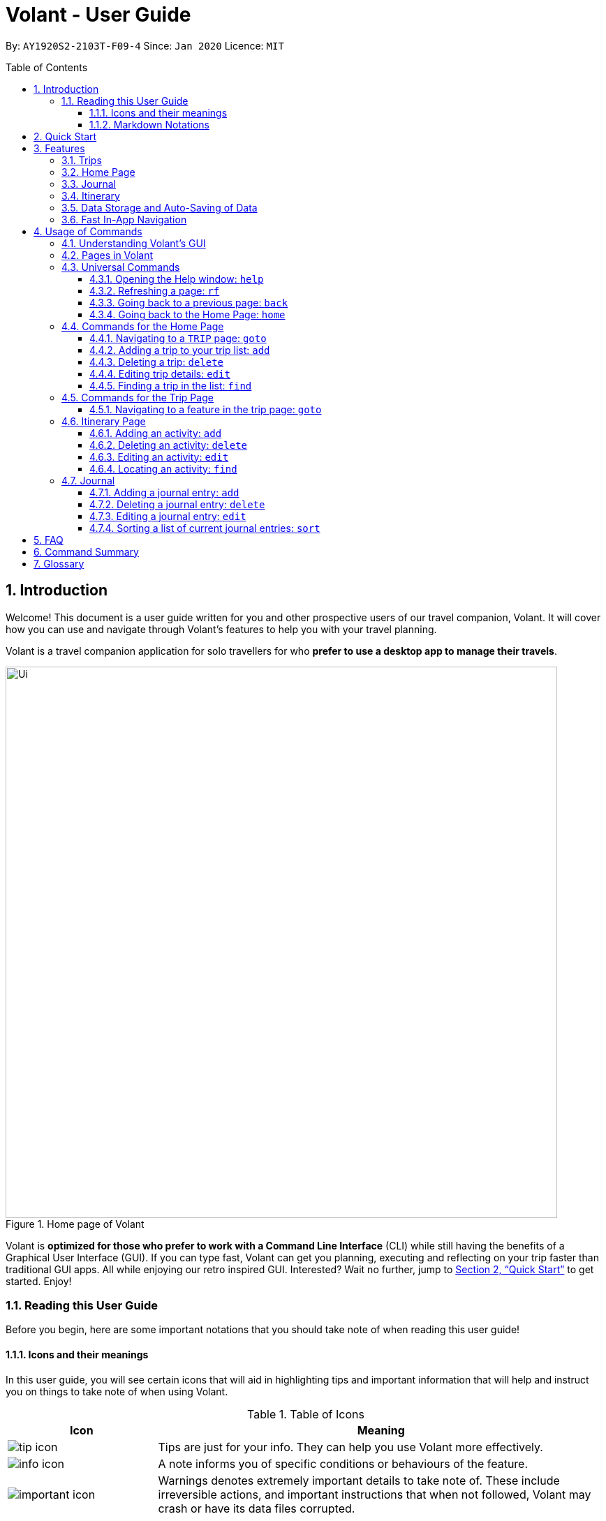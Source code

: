 = Volant - User Guide
:site-section: UserGuide
:toc:
:toc-title: Table of Contents
:toclevels: 5
:toc-placement: preamble
:sectnums:
:imagesDir: images
:stylesDir: stylesheets
:xrefstyle: full
:icons: font
:experimental:
ifdef::env-github[]
:tip-caption: :bulb:
:note-caption: :information_source:
endif::[]
:repoURL: https://github.com/AY1920S2-CS2103T-F09-4/main

By: `AY1920S2-2103T-F09-4`      Since: `Jan 2020`      Licence: `MIT`

== Introduction
Welcome! This document is a user guide written for you and other prospective users of our travel companion, Volant. It will cover
how you can use and navigate through Volant's features to help you with your travel planning.

Volant is a travel companion application for solo travellers for who *prefer to use a desktop app to manage their travels*.

.Home page of Volant
image::Ui.png[width="790"]


Volant is *optimized for those who prefer to work with a Command Line Interface* (CLI) while still having the benefits of a Graphical User Interface (GUI).
If you can type fast, Volant can get you planning, executing and reflecting on your trip faster than traditional GUI apps. All while enjoying our retro inspired GUI.
Interested? Wait no further, jump to <<Quick Start>> to get started. Enjoy!

=== Reading this User Guide
Before you begin, here are some important notations that you should take note of when reading this user guide!

==== Icons and their meanings

In this user guide, you will see certain icons that will aid in highlighting tips and important information that will help and instruct you on things to take note of when using Volant.

.Table of Icons
[cols="1, 3", options="header"]
|=================
|Icon                                       |Meaning
a|image::user-guide/tip_icon.png[]          | Tips are just for your info. They can help you use Volant more effectively.
a|image::user-guide/info_icon.png[]         | A note informs you of specific conditions or behaviours of the feature.
a|image::user-guide/important_icon.png[]    | Warnings denotes extremely important details to take note of. These include irreversible actions, and important instructions that when not followed, Volant may crash or have its data files corrupted.
|=================

==== Markdown Notations

There will also be certain markdown notations to distinguish between normal text in you guide and commands to use in Volant, etc.


.Table of Markdown Notations
[cols="1, 3", options="header"]
|=================
|Markdown                       |Meaning
|kbd:[Enter] kbd:[F1] kbd:[F5]  | This markdown notation highlights keys to press on your keyboard.
| `delete INDEX` +
`TRIP_FEATURE` +
`TRIP PAGE`                     | This markdown notation highlights commands and terminology specific to the use of Volant.
|=================


== Quick Start
Follow this installation guide to get Volant up and running on your computer.

.  Ensure you have *Java 11* or above installed on your computer.
.  Download the latest `volant.jar` file here:{https://github.com/AY1920S2-CS2103T-F09-4/main}/releases[releases page].
.  Copy the file to the folder you want to use as the home folder for the application.
.  Double-click the JAR file to start the app.
.  The GUI should appear in a few seconds.
.  Type the command in the command box and press kbd:[Enter] to execute it. +
e.g. Typing *`help`* and pressing kbd:[Enter] will open a help window.
.  Refer to <<Features>> for a summary of the available features in this application.
.  Refer to <<Usage>> for the various commands that can be used in this program.

[[Features]]
== Features
This section describes the various features available in Volant. 
These include front-end features that you can interact with, such as the Trip Page, as well as back-end features such as the auto-saving of data.

=== Trips
You can create a new `TRIP` you to help you plan for your upcoming trip overseas.

In Volant, a `TRIP` represents a set of travel plans to a certain `LOCATION` within a date range.
You can create and store trips in Volant to keep track of all your travels, plan your future travels and label
each `TRIP` with a specific `TRIP_NAME`.

Each `TRIP` contains trip features such as an `ITINERARY` and `JOURNAL` to help you convenintly keep track of all things
associated with your `TRIP`!

=== Home Page
You can view all your past and upcoming trips at one glance on the `HOME` Page.

Your trip list is neatly organised into two sections: your upcoming trips and your past trips.

=== Journal
To help you save your thoughts and memories during your trip, you can write and record journal entries in Volant.  Volant has a `JOURNAL` feature that allows you to write and record journal entries for every `TRIP`.

These entries are limited to 280 characters and allow users to include the `LOCATION` and `WEATHER` at the time of writing.

=== Itinerary
You can plan the activities to do on your trip in the `ITINERARY` of your trip.
This itinerary feature enables you to keep track of your daily activities planned for your trip.
All activities are sorted in chronological order by default, with the first activity of the trip on top.

[[data-storage]]
=== Data Storage and Auto-Saving of Data
In Volant, every `TRIP` you create will generate a folder named after the `TRIP` 's `TRIP_NAME` within the *data* folder within
the directory you have stored in Volant JAR file in. This folder will store all data associated with your `TRIP` 's `ITINERARY` and `JOURNAL`.

The data folder also contains a file, `volant.json` that stores your trip list and their details such as the `TRIP_NAME`, `LOCATION` and date range of all your trips

.Simple diagram of data storage in Volant
image::user-guide/data-storage.png[width="300"]

IMPORTANT: Please do not touch or edit the `volant.json` file or the data of all your trips might be lost!

*Auto-saving of Data*

If you are concerned that you may forget to save your data every now and then, do not fret!
Any changes in data that you make, will automatically be saved upon every command that you give to Volant.

=== Fast In-App Navigation
You can navigate the different pages of Volant quickly and efficiently, with universal commands like `home` and `back`. These commands help you to conveniently move through the pages in Volant without even touching your mouse!

[[Usage]]
== Usage of Commands
This section covers the different commands that you can use on the pages in Volant.


=== Understanding Volant's GUI
This section covers the different components of a page in Volant and teaches you on how to utilise Volant's GUI.

.The different components of a page in Volant
image::user-guide/ui-components.png[width="600"]

There are four major components that you will be using in Volant, which will be referenced in the upcoming sections.

. *Menu bar* +
    The _menu bar_ contains clickable buttons that you can use to execute certain commands, such as <<refresh, `rf` to refresh a page>>, <<help, `help` to open the help window>>, and <<exit, `exit` to exit the application>>.

. *Result Display* +
    The _result display_ displays feedback from Volant to you after you have executed a command in Volant.
. *Command Line* +
    The _command line_ is where you enter all your commands in Volant. +
+
After entering your command, you can execute it by clicking the `Enter` button on the GUI, or by simply using the kbd:[Enter] key on your keyboard!
. *Status bar* +
    The status bar shows you the path of where your data is saved when you are using the features of Volant.

=== Pages in Volant
This section covers the different pages in Volant.

Volant consists of 4 core components: Home Page, Trip, Itinerary and Journal.
Commands you enter will produce a different outcome depending on which page you are on.
Additionally, there are a number of commands that are universal, and will work on every page.

.Types of Pages in Volant
[cols="1, 3", options="header"]
|===
| Page                  | Details
|`HOME` page            a| .`HOME` page
image::user-guide/home-page.png[width="300"]

Volant's Home page, featuring the entire list of trips in Volant, sorted in upcoming and past `TRIP` s.
|`TRIP` page            a| .`TRIP` page
image::user-guide/trip-page.png[width="300"]

A page featuring the details of a specific trip, including the `TRIP` 's `ITINERARY` and `JOURNAL`.
|`JOURNAL` page         a| .`JOURNAL` page
image::user-guide/journal-page.png[width="300"]

A page displaying the `JOURNAL` of a specific trip.
|`ITINERARY` page       a| .`ITINERARY` page
image::user-guide/itinerary-page.png[width="300"]

A page displaying the `ITINERARY` of a specific trip.
|===

There are specific navigation commands that you will be using to navigate through these different pages. These commands
will be covered in the upcoming sections.

In the upcoming sections, different markdown formats are used to distinguish between the different parameters
used in Volant's commands.
====
*Command Format*

* *Parameters in `UPPER_CASE`* +
Words in plain `UPPER_CASE` are compulsory parameters to be supplied by you. +
e.g. In `add n/NAME`, `NAME` is a compulsory parameter and must be used as `add n/John Doe`.
* *Parameters in `[SQUARE_BRACKETS]`* +
Words in square brackets (i.e. `[f/FEELING]`), are optional parameters to be supplied by you. +
e.g `n/NAME [f/FEELING]` can be used as `n/John Doe f/SAD` or as `n/John Doe`.
====

<<<<

=== Universal Commands
Universal commands are commands that you can use on any pages.

[[help]]
==== Opening the Help window: `help`
Opens a convenient help window for you. This window contains details on the commands that can be used on the page you are on. This will help if you are having trouble using commands in a certain page, or would like to have a look at what commands can be
used on the page you are on.

.Help command usage
[cols="1h, 5"]
|=======================
|Syntax     |`help`
|Example    |`help`
|=======================

TIP: You can also execute this command by using the kbd:[F1] key on your keyboard.

*Expected Outcome*

A separate help window will appear with details on the available commands for the current page you are on, and their usage.

.Help window
image::user-guide/helpwindow.png[width="600"]


[[refresh]]
==== Refreshing a page: `rf`
To refresh a page to its original state after executing a command, the `rf` command will help you reload the page.

[caption=]
.Usage
[cols="1h, 5"]
|=======================
|Syntax     |`rf`
|Example    |`rf`
|=======================

TIP: You can also execute this command by using the kbd:[F5] key on your keyboard.

*Expected Outcome*

For example, after using the `find` command on the `HOME` page (See <<home-find>>), the `HOME` page will display the results of the `find` command.
To return the `HOME` page to its original state (listing all trips), you can use the `rf` command.

.Result of `find` command
image::user-guide/refresh-command-before.png[width="300"]
1) After you have used the `find` command on the `HOME` page, only the results of the command will be displayed.

.Result of `refresh` command
image::user-guide/refresh-command-after.png[width="300"]
2) After using the `rf` command, the `HOME` page will return to its original state and will list all trips.



==== Going back to a previous page: `back`
If you would like to return back to the previous page to access other features, this command navigates you to the previous page,
depending on which page you are currently on.

[caption=]
.Usage
[cols="1h, 5"]
|=======================
|Syntax     |   `back`
|Example    |   `back`
|=======================

*Expected Outcome*

For example, if you are in a `TRIP` page, using the `back` command will navigate you to the `TRIP` page associated with the `ITINERARY`.

.`back` command on `ITINERARY` page
image::user-guide/back-command-before.png[width="300"]
You are on the `ITINERARY` page of a specific `TRIP`

.Result of `back` command
image::user-guide/back-command-after.png[width="300"]
After using the `back` command, you will be moved to the `TRIP` page of the specific `TRIP`


[TIP]
====

.Outcomes when using the `back` command on specific pages
[cols="1, 2", options="header,footer"]
|=======================
|Your current page      | Outcome
|Any `JOURNAL` page     | You will be directed to `TRIP` of the trip in which the `JOURNAL` is stored.
|Any `ITINERARY` page   | You will be directed to `TRIP` of the trip in which the `ITINERARY` is stored.
|Any `TRIP` page        | You will be directed to the `HOME`.
|The `HOME` page        | Nothing will happen as it is the root page.
|=======================

====

==== Going back to the Home Page: `home`
To quickly jump back to the `HOME` page, this command will return you to the `HOME` page from any other page.

[caption=]
.Usage
[cols="1h, 5"]
|=======================
|Syntax     |`home`
|Example    |`home`
|=======================

NOTE: This command does not work while you are on the `HOME` page.

*Expected Outcome*

For example, if you would like to return to the `HOME` page of Volant from an `ITINERARY` page, using the `home`
command will conveniently move you directly to the `HOME` page.

.`home` command on `ITINERARY` page
image::user-guide/back-command-before.png[width="300"]
1) You are on the `ITINERARY` page of a specific `TRIP`.

.Result of `home` command
image::user-guide/home-page.png[width="300"]
2) After using the `home` command, you will be moved to the `HOME` page.

=== Commands for the Home Page

The `HOME` page consists of a list of all your upcoming and past trips.

.The different components displayed in the Home page.
image::user-guide/home-components.png[width="600"]

From this page, you can manipulate your trip list, as well as navigate to other pages.

==== Navigating to a `TRIP` page: `goto`
To access the features in a particular trip, use this command navigates to the page of a trip at the specified `INDEX`.

[caption=]
.Usage
[cols="1h, 5"]
|=======================
|Syntax     |`goto INDEX`
|Example    |`goto 12`
|=======================


NOTE: `INDEX` must be a positive integer value, within range of the number of entries in your trip list.


*Expected Outcome*

For example, you are on the `HOME` page and would like to navigate to the `TRIP` page of the trip, _Winter Break_.

.`goto` command on `HOME` page
image::user-guide/home-goto-before.png[width="300"]
1) You are on the `HOME` page and you want to navigate to the `TRIP` page of the 3rd `TRIP`, _Winter Break_.

.Result of `goto` command
image::user-guide/home-goto-after.png[width="300"]
2) After using the `goto` command, you will be navigated to the 3rd `TRIP`, _Winter Break_.



==== Adding a trip to your trip list: `add`

Adds a trip to your trip list; this command allows you to do so, while specifying the `TRIP_NAME` of the trip,
the trip `LOCATION`, and the date range from `TRIP_START_DATE` to `TRIP_END_DATE`.

After you add a `TRIP` to Volant, a new folder with the name `TRIP_NAME` will be created in the *data file*.

[caption=]
.Usage
[cols="1h, 5"]
|=======================
|Syntax     |`add n/TRIP_NAME l/LOCATION d/TRIP_START_DATE to TRIP_END_DATE`
|Example    |`add n/Graduation Trip l/Bangkok d/01-06-2020 to 05-06-2020`
|=======================

[NOTE]
====
* The date range of your `TRIP` should be written in the format `d/DD-MM-YYYY to DD-MM-YYYY`.
* The start date of the trip must be before or on the same date as the end date of the trip.
* The date range of the trip cannot coincide with the date range of existing trips.
* Two `TRIP` s cannot have the same `TRIP_NAME`, as data folders containing the data of each trip are named after the `TRIP_NAME` of each `TRIP`. +
See <<data-storage, Data Storage>> for more details.
====

*Expected Outcome*

For example, you would like to add a `TRIP` to your trip list with the name *Graduation Trip*, location being *Bangkok*,
and date range of the trip being from *1st February 2020* to *5th February 2020*.

Entering the command `add n/Graduation Trip l/Bangkok d/01-06-2020 to 05-06-2020` while on `HOME` page will add the
`TRIP` to your trip list.

.`add` command on `HOME` page
image::user-guide/home-add-before.png[width="300"]
1) You would like to add a `TRIP` to your trip list and enter the `add` command including the specific metadata of the `TRIP`.

.Result of `add` command
image::user-guide/home-add-after.png[width="600"]
2) After using the `add` command, the new `TRIP` will be added to your trip list and displayed under _UPCOMING TRIPS_.


==== Deleting a trip: `delete`
Deletes the trip at the specified `INDEX` in the trip list.

Upon deletion of the `TRIP`, the folder containing the trip and its associated data will be deleted.

[caption=]
.Usage
[cols="1h, 5"]
|=======================
|Syntax     |`delete INDEX`
|Example    |`delete 2`
|=======================

[NOTE]
====
* `INDEX` must be a positive integer value, within range of the number of trips in your trip list.
====

*Expected Outcome*

For example, you would like to delete the second `TRIP` on your trip list, _Graduation Trip_.

Entering the command `delete 2`, will delete the second `TRIP` from your trip list.

.`delete` command on `HOME` page
image::user-guide/home-delete-before.png[width="600"]
1) You want to delete the second trip on your trip list, "Graduation Trip".

.Result of `delete` command
image::user-guide/home-delete-after.png[width="300"]
2) After using the `delete` command, the trip will be removed from your trip list.

[IMPORTANT]
====
This command cannot be undone. Once a `TRIP` has been deleted, its respective data folder will be permanently deleted,
together with all its associated data, including its `ITINERARY` and `JOURNAL`. +

See <<data-storage>> for more details.

====

==== Editing trip details: `edit`
Edits the details of a trip at a specified `INDEX`.

[caption=]
.Usage
[cols="1h, 5"]
|=======================
|Syntax     |`edit INDEX [n/TRIP_NAME] [l/LOCATION] [d/TRIP_START_DATE to TRIP_END_DATE]`
|Example    |`edit 1 n/Family Trip 2020 l/Frankfurt`
|=======================

[NOTE]
====
* `INDEX` must be a positive integer value, within range of the number of trips in your trip list.
* The date range must be written in the format `d/DD-MM-YYYY to DD-MM-YYYY`.
* The start date of must be before or on the end date.
* The date range must not coincide with the date range of existing trips.
* If you were to edit the `TRIP_NAME` of a `TRIP`, the name of the data folder of the specific `TRIP` will simultaneously be renamed. +
+
See <<data-storage>> for more details.
====

*Expected Outcome*

For example, you would like to edit the details of the first trip on your trip list, and would like to only change
the `TRIP_NAME` of the `TRIP`, from "Family Trip" to "Family Trip 2020", and the `LOCATION` of the `TRIP` from "Berlin"
to "Frankfurt".

Entering the command `edit 1 n/Family Trip 2020 l/Frankfurt` will edit the specific parameters `TRIP_NAME` and `LOCATION`,
and these changes will be reflected on Volant's GUI.

.`edit` command on `HOME` page
image::user-guide/home-edit-before.png[width="600"]
1) You want to edit the `TRIP_NAME` and `LOCATION` of the first `TRIP` in your trip list.

.Result of `edit` command
image::user-guide/home-edit-after.png[width="600"]
2) After using the `edit` command, the `TRIP_NAME` and `LOCATION` of the `TRIP` will be changed accordingly.

[[home-find]]
==== Finding a trip in the list: `find`
Filters the trip list for any `TRIP`(s) that matches a specific `KEYWORD` in its name.

Volant will then display the filtered trip(s)  on the `HOME` page.

[caption=]
.Usage
[cols="1h, 5"]
|=======================
|Syntax     |`find KEYWORD`
|Example    |`find fuji`
|=======================

[TIP]
====
* The `KEYWORD` parameter is case insensitive, meaning that using the `KEYWORD` "fUji" will return all trips with the word
"fuji" in their names regardless of the case of each character.

====

*Expected Outcome*

For example, you would like search for a trip on the trip list with the `KEYWORD`, "fuji" in the `TRIP_NAME`.
Volant will locate all `TRIP` s with the `KEYWORD`, "fuji", and display all matching results.

.`find` command on `HOME` page
image::user-guide/home-find-before.png[width="300"]
1) You want to search for all `TRIP` s with names containing the `KEYWORD`, "fuji".

.Result of `find` command
image::user-guide/home-find-after.png[width="300"]
2) After using the `find` command, Volant will display all trips with the specified `KEYWORD`.

[TIP]
====
If you would like to revert the `HOME` page to its original state after viewing the results of the `find` command, you can
use the `rf` command to refresh the page.

See <<refresh>> for more details.
====

=== Commands for the Trip Page

The `TRIP` page of a specific trip displays the details of the trip as well as the details of the trip's `ITINERARY` and `JOURNAL` at a glance.
From this page, you can navigate to the `ITINERARY` and `JOURNAL` pages associated with the `TRIP`.

==== Navigating to a feature in the trip page: `goto`
Navigates to either the `JOURNAL` or `ITINERARY` of the trip, this command will navigate Volant to the feature of the `TRIP`.

[caption=]
.Usage
[cols="1h, 5"]
|=======================
|Syntax     |`goto TRIP_FEATURE`
|Example    |`goto itinerary`
|=======================

[NOTE]
====
* List of available `TRIP_FEATURE` (case insensitive):
** `itinerary`
** `journal`
* `TRIP_FEATURE` shortcuts are also available:
** `goto i` is equivalent to `goto itinerary`
** `goto j` is equivalent to `goto journal`
====

*Expected Outcome*

For example, you are on the `TRIP` page and would like to view your itinerary for that `TRIP`. After using the
`goto` command, Volant will navigate you to the `TRIP` 's  `ITINERARY` page.

.`goto` command on `TRIP` page
image::user-guide/trip-page.png[width="300"]
1) You are on the `TRIP` page of the trip "Family Trip".

.Result of `goto` command
image::user-guide/trip-goto-after.png[width="300"]
2) After using the `goto` command, you will be navigated to the `TRIP` 's `ITINERARY` page.

=== Itinerary Page
The `ITINERARY` page of a specific trip consists of a list of all the planned activities for a specific trip. 
Here, you can manipulate the list of `JOURNAL` entries, as well as navigate to other pages.

.`ITINERARY` page
image::user-guide/itinerary-components.png[width="600"]

From this page, you can manipulate the itinerary, as well as navigate to other pages.

==== Adding an activity: `add`
Adds a new activity to your itinerary.

[caption=]
.Usage
[cols="1h, 5"]
|=======================
|Syntax     |`add a/ACTIVITY_TITLE l/LOCATION d/DATE t/TIME`
|Example    |`add a/Flight to Singapore l/Berlin Brandenburg Airport d/24-12-2020 t/19:00`
|=======================

[NOTE]
====
* Date must be specified in the following format: `DD-MM-YYYY`
* Date must be between the date range of the `TRIP`.
* Time must be specified in the following format: `HH:MM` (24-hour Format, e.g. 23:00)
* Date and Time must be in the future; no use planning for the past!
====

*Expected Outcome*

For example, you would like to add a new activity titled *Flight to Singapore* at *Berlin Brandenburg Airport* at
*07:00 AM* on *24th December 2020*.

After entering the command `add a/Flight to Singapore l/Berlin Brandenburg Airport d/24-12-2020 t/19:00`,
a new `ACTIVITY` will be added to the `TRIP` 's `ITINERARY`.

.`add` command on `ITINERARY` page
image::user-guide/itinerary-add-before.png[width="300"]
1) You would like to add a new `ACTIVITY` into your `ITINERARY` with the specified metadata.

.Result of `add` command
image::user-guide/itinerary-add-after.png[width="600"]
2) After using the `add` command, a new `ACTIVITY` will be added to the `ITINERARY`.



==== Deleting an activity: `delete`
Deletes the activity at a specified `INDEX`.

[caption=]
.Usage
[cols="1h, 5"]
|=======================
|Syntax     |`delete INDEX`
|Example    |`delete 4`
|=======================

[NOTE]
====
* `INDEX` must be a positive integer value, within range of the number of activities in the `ITINERARY`.
====

*Expected Outcome*

For example, you want to delete the fourth `ACTIVITY` on the `ITINERARY`.

Entering the command `delete 4`, will delete the fourth `ACTIVITY` from the `ITINERARY`.

.`delete` command on `ITINERARY` page
image::user-guide/itinerary-delete-before.png[width="600"]
1) You wish to delete the `ACTIVITY` at `INDEX` 4 from your `ITINERARY`.

.Result of `delete` command
image::user-guide/itinerary-delete-after.png[width="300"]
2) After using `delete` command, the `ACTIVITY` at `INDEX` 4 is deleted.

==== Editing an activity: `edit`
Edits the details of an existing `ACTIVITY` in the `ITINERARY`.

[caption=]
.Usage
[cols="1h, 5"]
|=======================
|Syntax     |`edit INDEX [a/ACTIVITY_TITLE] [l/LOCATION] [d/DATE] [t/TIME]`
|Example    |`edit 2 l/Starbucks t/10:00`
|=======================

[NOTE]
====
* `INDEX` must be a positive integer value, within range of the number of activities in the `ITINERARY`.
* At least one of the optional fields must be provided.
* When editing the date:
** Date must be specified in the following format: `DD-MM-YYYY`
** Date must be within the date range of the trip.
* When editing the time:
** Time must be specified in the following format: `HH:MM` (24-hour Format, e.g. 23:00)
** New time cannot clash with the time of any existing `ACTIVITY`.
====

*Expected Outcome*

The second `ACTIVITY` in the `ITINERARY` will be edited to reflect the new location *Starbucks* and the new time *10:00AM*.

.`edit` command on `ITINERARY` page
image::user-guide/itinerary-edit-before.png[width="600"]
1) You wish to `edit` the `LOCATION` and `TIME` of the `ACTIVITY` at `INDEX` 2.

.Result of `edit` command
image::user-guide/itinerary-edit-after.png[width="600"]
2) After using `edit` command, the `LOCATION` and `TIME` of the `ACTIVITY` at `INDEX` 2 will be
updated accordingly.

==== Locating an activity: `find`
Filters the activity list of your itinerary for activity/activities that match(es) the `KEYWORD` based on the different metadata of an `ACTIVITY` and displays them.

[caption=]
.Usage
[cols="1h, 5"]
|=======================
|Syntax     |`find [a/ACTIVITY_TITLE] [l/LOCATION] [d/DATE] [t/TIME]`
|Example    |`find a/ferry`
|=======================

[NOTE]
====
* Date must be specified in the following format: `DD-MM-YYYY`
* Time must be specified in the following format: `HH:MM` (24-hour Format, e.g. 23:00)
====

*Expected Outcome*

Displays all activities whose name consists of the keyword "ferry".

.`find` command on `ITINERARY` page
image::user-guide/itinerary-find-before.png[width="300"]
1) You wish to `find` all activities that include the keyword "ferry".

.Result of `find` command
image::user-guide/itinerary-find-after.png[width="300"]
2) After using `find` command, all activities that include the keyword "ferry" are displayed.

=== Journal

The `JOURNAL` page of a specific `TRIP` consists of a list of all the journal entries associated with the `TRIP`.
Here, you can manipulate the list of `JOURNAL` entries, as well as navigate to other pages.

.`JOURNAL` page
image::user-guide/journal-components.png[width="600"]


==== Adding a journal entry: `add`
If you would like to record a new `JOURNAL` entry, this command adds a new entry to the `JOURNAL`.

[caption=]
.Usage
[cols="1h, 5"]
|=======================
|Syntax     |`add d/DATE t/TIME c/CONTENT [l/LOCATION] [f/FEELING] [w/WEATHER]`
|Example    |`add d/01-12-2020 t/14:20 c/It's a really good day today!`
|=======================

[NOTE]
====
* Date must be specified in the following format: `DD-MM-YYYY`
* Time must be specified in the following format: `HH:MM` (24-hour Format, e.g. 23:00)
* `CONTENT` is limited to 280 characters
* Available `FEELING` types (case insensitive)
** `HAPPY`
** `SAD`
** `EXCITED`
** `WORRIED`
** `SCARED`
** `SURPRISED`
** `CONFUSED`
* Available `WEATHER` types (case insensitive)
** `SUNNY`
** `RAINY`
** `SNOWY`
** `CLOUDY`
** `COLD`
** `DARK`
** `HOT`
** `COOL`
====

*Expected Outcome*

Adds a new journal entry to the entry list with the specified content, date, time, location and feeling fields.

.`add` command in `JOURNAL` page
image::user-guide/journal-add-before.png[width="300"]
1) You want to add an `ENTRY` to the `JOURNAL` with the specified metadata.

.Result of `add` command
image::user-guide/journal-add-after.png[width="300"]
2) After using the `add` command, a new `ENTRY` is added to the `JOURNAL`.

==== Deleting a journal entry: `delete`
If you would like to remove an `ENTRY` from the journal, this command deletes the `ENTRY` at the specified `INDEX`.



[caption=]
.Usage
[cols="1h, 5"]
|=======================
|Syntax     |`delete INDEX`
|Example    |`delete 1`
|=======================

[NOTE]
====
* `INDEX` must be a positive integer value, within range of the number of trips in your trip list.
====

*Expected Outcome*

The `ENTRY` at the specified `INDEX` will be deleted.

.`delete` command in `JOURNAL` page
image::user-guide/journal-delete-before.png[width="600"]
1) You wish to delete the `ENTRY` at `INDEX` 1.

.Result of `delete` command
image::user-guide/journal-delete-after.png[width="300"]
2) After using `delete` command, the `ENTRY` at `INDEX` 1 will be deleted and the indices of the remaining entries are
updated as necessary.

==== Editing a journal entry: `edit`
If you would like to update a journal entry with new content, a new location, a new date, a new time, a new feeling or
a new weather, this command allows you to edit the entry at a specified `INDEX`.

[caption=]
.Usage
[cols="1h, 5"]
|=======================
|Syntax     |`edit INDEX [d/NEW_DATE] [t/NEW_TIME] [c/NEW_CONTENT] [l/NEW_LOCATION] [f/NEW_FEELING] [w/NEW_WEATHER]`
|Example    |`edit 2 w/snowy`
|=======================


[NOTE]
====
* At least one of the optional fields must be provided.
====

*Expected Outcome*

Changes `WEATHER` of the second `ENTRY` to *SNOWY*.

.`edit` command on `JOURNAL` page
image::user-guide/journal-edit-before.png[width="600"]
1) You wish to `edit` the weather field of the `ENTRY` at `INDEX` 2.

.Result of `edit` command
image::user-guide/journal-edit-after.png[width="600"]
2) After using the `edit` command, the `WEATHER` field of the `ENTRY` at `INDEX` 2 will be updated accordingly.

==== Sorting a list of current journal entries: `sort`
If you would like arrange your journal entries in a certain order, this command sorts the list of entries in a specified order.

[caption=]
.Usage
[cols="1h, 5"]
|=======================
|Syntax     |`sort [SORT_TYPE]`
|Example    |`sort oldest`
|=======================

[NOTE]
====
* Available `SORT_TYPE`:
** `NEWEST` - newest entries first (default if `SORT_TYPE` is left empty)
** `OLDEST` - oldest entries first
** `LOCATION` - locations in alphabetical order
** `FEELING` - feelings in alphabetical order
* Default sorting of journal entries is in order of newest entries first
====

*Expected Outcome*

Sorts the list of `JOURNAL` entries by oldest to newest.

.`sort` command on `JOURNAL` page
image::user-guide/journal-sort-oldest-before.png[width="300"]
1) You wish to sort the entries by oldest first.

.Result of `sort` command
image::user-guide/journal-sort-oldest-after.png[width="300"]
2) After using the `sort` command, the order of the entries will be sorted from oldest to newest.

== FAQ
This section discusses some frequently asked questions about Volant.

*Q: Is Volant free?* +
*A*: Yes, Volant is absolutely free to use!

*Q: I have Volant.jar downloaded but cannot start the application. Is there anything I can do? +
*A*: Yes, open the command prompt on your computer, navigate to the directory which you have stored Volant.jar in and type `java -jar Volant.jar`.

*Q: Is Volant safe to use?* +
*A*: Yes, Volant is safe to use! We regularly review our code to ensure that hackers are unable to exploit the security structure of our software.

*Q: Is Volant secure?* +
*A*: Yes, Volant is secure. Your data is stored only on your device. No data is sent to any online servers.

*Q: Do I need an Internet connection to use Volant?* +
*A*: No, you don't! Volant works 100% offline. This is especially useful when you travel to locations where Internet connection is spotty, or even scarce.

*Q: Will Volant be consistently updated?* +
*A*: Yes! We are a dedicated team of software developers who constantly collate feedback and run tests on the Volant app. We are also looking forward to delivering more features for our users.

*Q: Can I use Volant on a mobile device?* +
*A*: Volant is designed to work best on a desktop/laptop/tablet interface. We are currently adapting Volant's user interface to support more mobile devices.

*Q: How do I transfer my data to another device?* +
*A*: Install the app in the other device and overwrite the empty data file it creates with the file that contains the data of your previous Volant folder.

<<<<

== Command Summary
This section summarises the syntax of all the commands available in the Volant app.
Use this list as a quick and convenient reference.
[%autowidth]
|====================================================
| *Section* | *Command* |*Format* 
.5+|Home page
|*Help* | `help`
|*Navigate to trip* | `goto INDEX` 
|*Add trip* | `add n/TRIP_NAME l/LOCATION d/TRIP_START_DATE to TRIP_END_DATE` 
|*Delete trip* | `delete INDEX` 
|*Edit trip* | `edit INDEX [n/TRIP_NAME]  [l/LOCATION] [d/TRIP_START_DATE to TRIP_END_DATE]` 
.1+|Trip page
|*Navigate to feature* | `goto FEATURE` 
.4+|Itinerary
|*Add activity* | `add a/ACTIVITY_TITLE l/LOCATION d/DATE t/TIME` 
|*Delete activity* | `delete INDEX` 
|*Edit activity* | `edit INDEX [a/ACTIVITY_TITLE] [l/LOCATION] [d/DATE] [t/TIME]` 
|*Find activity* | `find FIELD [a/ACTIVITY_TITLE] [l/LOCATION] [d/DATE] [t/TIME]` 
.4+|Journal
|*Add entry* | `add d/DATE t/TIME c/CONTENT [l/LOCATION] [f/FEELING] [w/WEATHER]` 
|*Delete entry* | `delete INDEX` 
|*Edit entry* | `edit INDEX [d/NEW_DATE] [t/NEW_TIME] [c/NEW_CONTENT] [l/NEW_LOCATION] [f/NEW_FEELING] [w/NEW_WEATHER]` 
|*Sort entries* | `sort [SORT_TYPE]` |

|====================================================

<<<<

== Glossary
This section will cover and explain certain technical/Volant specific terms that we have used in this user guide.

[cols="1, 3", options="header"]
|==============
|Term                           | Explanation
|Command Line Interface (CLI)   | A user interface where users are required to use the program by entering commands into a text box.
|Graphical User Interface (GUI) | A user interface that includes visuals such as buttons, icons, images, menus etc.
|Metadata                       | Details associated with  an entity. For example, metadata of a `TRIP` include the `TRIP` 's, `TRIP_NAME`, `LOCATION`, `TRIP_START_DATE`, `TRIP_END_DATE`

|==============
